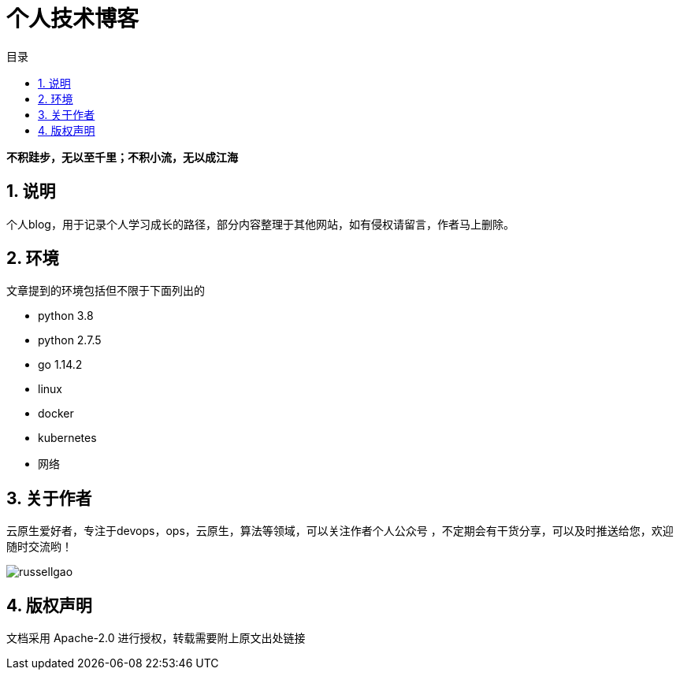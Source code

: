 = 个人技术博客
:toc:
:toc-title: 目录
:toclevels: 5
:sectnums:

*不积跬步，无以至千里；不积小流，无以成江海*

== 说明
个人blog，用于记录个人学习成长的路径，部分内容整理于其他网站，如有侵权请留言，作者马上删除。



== 环境
文章提到的环境包括但不限于下面列出的

- python 3.8
- python 2.7.5
- go 1.14.2
- linux
- docker
- kubernetes
- 网络

== 关于作者
云原生爱好者，专注于devops，ops，云原生，算法等领域，可以关注作者个人公众号
，不定期会有干货分享，可以及时推送给您，欢迎随时交流哟！

image:russellgao.jpg[]

== 版权声明
文档采用 Apache-2.0 进行授权，转载需要附上原文出处链接



